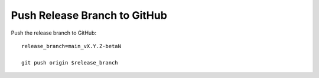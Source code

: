 Push Release Branch to GitHub
-----------------------------

Push the release branch to GitHub::

  release_branch=main_vX.Y.Z-betaN

  git push origin $release_branch
